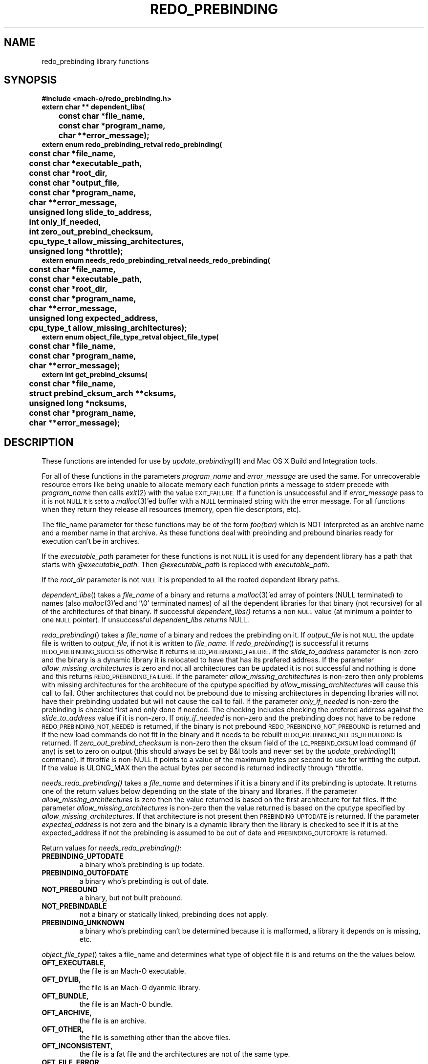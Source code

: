 .TH REDO_PREBINDING 3 "May 22, 2002" "Apple Computer, Inc."
.SH NAME
redo_prebinding library functions
.SH SYNOPSIS
.nf
.PP
.ft B
#include <mach-o/redo_prebinding.h>
.sp .5
extern char ** dependent_libs(
	const char *file_name,
	const char *program_name,
	char **error_message);
.sp .5
extern enum redo_prebinding_retval redo_prebinding(
	const char *file_name,
	const char *executable_path,
	const char *root_dir,
	const char *output_file,
	const char *program_name,
	char **error_message,
	unsigned long slide_to_address,
	int only_if_needed,
	int zero_out_prebind_checksum,
	cpu_type_t allow_missing_architectures,
	unsigned long *throttle);
.sp .5
extern enum needs_redo_prebinding_retval needs_redo_prebinding(
	const char *file_name,
	const char *executable_path,
	const char *root_dir,
	const char *program_name,
	char **error_message,
	unsigned long expected_address,
	cpu_type_t allow_missing_architectures);
.sp .5
extern enum object_file_type_retval object_file_type(
	const char *file_name,
	const char *program_name,
	char **error_message);
.sp .5
extern int get_prebind_cksums(
	const char *file_name,
	struct prebind_cksum_arch **cksums,
	unsigned long *ncksums,
	const char *program_name,
	char **error_message);
.SH DESCRIPTION
These functions are intended for use by
.IR update_prebinding (1)
and Mac OS X Build and Integration tools.
.PP
For all of these functions in the parameters
.I program_name
and
.I  error_message
are used the same.  For unrecoverable resource errors like being unable to
allocate memory each function prints a message to stderr precede with
.I program_name
then calls
.IR exit (2)
with the value
.SM EXIT_FAILURE.
If a function is unsuccessful and if
.I error_message
pass to it is not
.SM NULL it is set to a
.IR malloc (3)'ed
buffer with a
.SM NULL
terminated string with the error message.  For all functions
when they return they release all resources (memory, open file descriptors,
etc). 
.PP
The file_name parameter for these functions may be of the form
.I foo(bar)
which is NOT interpreted as an archive name and a member name in that archive.
As these functions deal with prebinding and prebound binaries ready for
execution can't be in archives.
.PP
If the
.I executable_path
parameter for these functions is not
.SM NULL
it is used for any dependent library has a path that starts with
.I @executable_path.
Then
.I @executable_path
is replaced with
.I executable_path. 
.PP
If the
.I root_dir
parameter is not
.SM NULL
it is prepended to all the rooted dependent library paths. 
.PP
.IR dependent_libs ()
takes a
.I file_name
of a binary and returns a
.IR malloc (3)'ed
array of pointers (NULL terminated) to names (also
.IR malloc (3)'ed
and '\\0' terminated names) of all the dependent libraries for that binary (not
recursive) for all of the architectures of that binary.  If successful
.I dependent_libs()
returns a non
.SM NULL
value (at minimum a pointer to one
.SM NULL
pointer). If unsuccessful
.I dependent_libs returns
NULL.
.PP
.IR redo_prebinding ()
takes a
.I file_name
of a binary and redoes the prebinding on it.  If
.I output_file
is not
.SM NULL
the update file is written to
.I output_file,
if not it is written to
.I file_name.
If
.IR redo_prebinding ()
is successful it returns
.SM REDO_PREBINDING_SUCCESS
otherwise it returns
.SM REDO_PREBINDING_FAILURE.
If the 
.I slide_to_address
parameter is non-zero and the binary is a dynamic library it is relocated to
have that has its prefered address.
If the parameter
.I allow_missing_architectures
is zero and not all architectures can be updated it is not successful and
nothing is done and this returns
.SM REDO_PREBINDING_FAILURE.
If the parameter
.I allow_missing_architectures
is non-zero then only problems with missing architectures for the architecure
of the cputype specified by 
.I allow_missing_architectures
will cause this call to fail.  Other architectures that could not be prebound
due to missing architectures in depending libraries will not have their
prebinding updated but will not cause the call to fail.
If the parameter
.I only_if_needed
is non-zero the prebinding is checked first and only done if needed.  The
checking includes checking the prefered address against the
.I slide_to_address
value if it is non-zero.  If
.I only_if_needed
is non-zero and the prebinding does not have to be redone
.SM REDO_PREBINDING_NOT_NEEDED
is returned, if the binary is not prebound
.SM REDO_PREBINDING_NOT_PREBOUND
is returned and if the new load commands do not fit in the binary and it needs
to be rebuilt
.SM REDO_PREBINDING_NEEDS_REBUILDING
is returned.  If
.I zero_out_prebind_checksum
is non-zero then the cksum field of the
.SM LC_PREBIND_CKSUM
load command (if any) is set to zero on output (this should always be set by B&I
tools and never set by the
.IR update_prebinding (1)
command).
If
.I throttle 
is non-NULL it points to a value of the maximum bytes per second to use for
writting the output.  If the value is ULONG_MAX then the actual bytes per
second is returned indirectly through *throttle.
.PP
.IR needs_redo_prebinding()
takes a
.I file_name
and determines if it is a binary and if its prebinding is uptodate.  It returns
one of the return values below depending on the state of the binary and
libraries.  If the parameter
.I allow_missing_architectures
is zero then the value returned is based on the first architecture for fat
files.  If the parameter
.I allow_missing_architectures
is non-zero then the value returned is based on the cputype specified by
.I allow_missing_architectures.
If that architecture is not present then
.SM PREBINDING_UPTODATE
is returned.  If the parameter
.I expected_address
is not zero and the binary is a dynamic library then the library is checked to
see if it is at the expected_address if not the prebinding is assumed to be out
of date and
.SM PREBINDING_OUTOFDATE
is returned.
.PP
Return values for
.I needs_redo_prebinding():
.TP
.B PREBINDING_UPTODATE
a binary who's prebinding is up todate.
.TP
.B PREBINDING_OUTOFDATE
a binary who's prebinding is out of date.
.TP
.B NOT_PREBOUND
a binary, but not built prebound.
.TP
.B NOT_PREBINDABLE
not a binary or statically linked, prebinding does not apply.
.TP
.B PREBINDING_UNKNOWN
a binary who's prebinding can't be determined because it is malformed, a
library it depends on is missing, etc.
.PP
.IR object_file_type ()
takes a file_name and determines what type of object file it is and returns
on the the values below.
.TP
.B OFT_EXECUTABLE,
the file is an Mach-O executable.
.TP
.B OFT_DYLIB,
the file is an Mach-O dyanmic library.
.TP
.B OFT_BUNDLE,
the file is an Mach-O bundle.
.TP
.B OFT_ARCHIVE,
the file is an archive.
.TP
.B OFT_OTHER,
the file is something other than the above files.
.TP
.B OFT_INCONSISTENT,
the file is a fat file and the architectures are not of the same type.
.TP
.B OFT_FILE_ERROR
The file can't be opened, read or malformed
.PP
.IR get_prebind_cksums ()
takes a file_name that is a Mach-O file or fat file containing Mach-O files and
returns a
.IR malloc (3)'ed
array of
.I prebind_cksum_arch
structures indirectly through the
.I cksums
parameter. The number of
.I prebind_cksum_arch
structures is returned indirectly through the
.I ncksums
parameter.  If successful it returns zero else it returns non-zero.
.PP
The structure
.I prebind_cksum_arch
is defined in
.I <mach-o/redo_prebinding.h>
as follows:
.nf
	struct prebind_cksum_arch {
		cpu_type_t cputype;
		cpu_subtype_t cpusubtype;
		unsigned long has_cksum;
		unsigned long cksum;
	};
.fi
.PP
The
.I cputype
and
.I cpusubtype
are filled in with the cpu specifier and the machine specifier for the
architecture of the Mach-O file (or zero if not a Mach-O file).
The field
.I has_cksum
is set to one if the architecture as an
.SM LC_PREBIND_CKSUM
load command and zero otherwise.
The field
.I cksum
is set to the value of the cksum in
.SM LC_PREBIND_CKSUM
load command (or zero if it does not have one).
.SH "SEE ALSO"
.IR redo_prebinding (1),
.IR update_prebinding (1)
